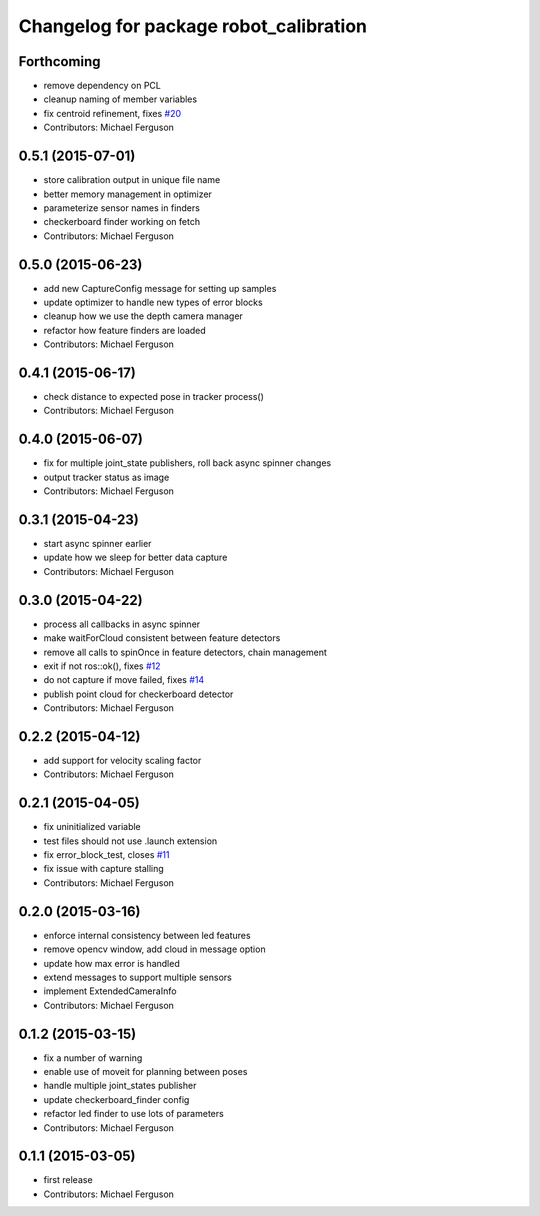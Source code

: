 ^^^^^^^^^^^^^^^^^^^^^^^^^^^^^^^^^^^^^^^
Changelog for package robot_calibration
^^^^^^^^^^^^^^^^^^^^^^^^^^^^^^^^^^^^^^^

Forthcoming
-----------
* remove dependency on PCL
* cleanup naming of member variables
* fix centroid refinement, fixes `#20 <https://github.com/mikeferguson/robot_calibration/issues/20>`_
* Contributors: Michael Ferguson

0.5.1 (2015-07-01)
------------------
* store calibration output in unique file name
* better memory management in optimizer
* parameterize sensor names in finders
* checkerboard finder working on fetch
* Contributors: Michael Ferguson

0.5.0 (2015-06-23)
------------------
* add new CaptureConfig message for setting up samples
* update optimizer to handle new types of error blocks
* cleanup how we use the depth camera manager
* refactor how feature finders are loaded
* Contributors: Michael Ferguson

0.4.1 (2015-06-17)
------------------
* check distance to expected pose in tracker process()
* Contributors: Michael Ferguson

0.4.0 (2015-06-07)
------------------
* fix for multiple joint_state publishers, roll back async spinner changes
* output tracker status as image
* Contributors: Michael Ferguson

0.3.1 (2015-04-23)
------------------
* start async spinner earlier
* update how we sleep for better data capture
* Contributors: Michael Ferguson

0.3.0 (2015-04-22)
------------------
* process all callbacks in async spinner
* make waitForCloud consistent between feature detectors
* remove all calls to spinOnce in feature detectors, chain management
* exit if not ros::ok(), fixes `#12 <https://github.com/mikeferguson/robot_calibration/issues/12>`_
* do not capture if move failed, fixes `#14 <https://github.com/mikeferguson/robot_calibration/issues/14>`_
* publish point cloud for checkerboard detector
* Contributors: Michael Ferguson

0.2.2 (2015-04-12)
------------------
* add support for velocity scaling factor
* Contributors: Michael Ferguson

0.2.1 (2015-04-05)
------------------
* fix uninitialized variable
* test files should not use .launch extension
* fix error_block_test, closes `#11 <https://github.com/mikeferguson/robot_calibration/issues/11>`_
* fix issue with capture stalling
* Contributors: Michael Ferguson

0.2.0 (2015-03-16)
------------------
* enforce internal consistency between led features
* remove opencv window, add cloud in message option
* update how max error is handled
* extend messages to support multiple sensors
* implement ExtendedCameraInfo
* Contributors: Michael Ferguson

0.1.2 (2015-03-15)
------------------
* fix a number of warning
* enable use of moveit for planning between poses
* handle multiple joint_states publisher
* update checkerboard_finder config
* refactor led finder to use lots of parameters
* Contributors: Michael Ferguson

0.1.1 (2015-03-05)
------------------
* first release
* Contributors: Michael Ferguson
